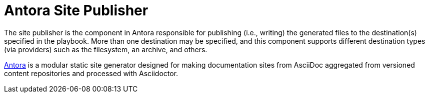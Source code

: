 = Antora Site Publisher

The site publisher is the component in Antora responsible for publishing (i.e., writing) the generated files to the destination(s) specified in the playbook.
More than one destination may be specified, and this component supports different destination types (via providers) such as the filesystem, an archive, and others.

https://antora.org[Antora] is a modular static site generator designed for making documentation sites from AsciiDoc aggregated from versioned content repositories and processed with Asciidoctor.
